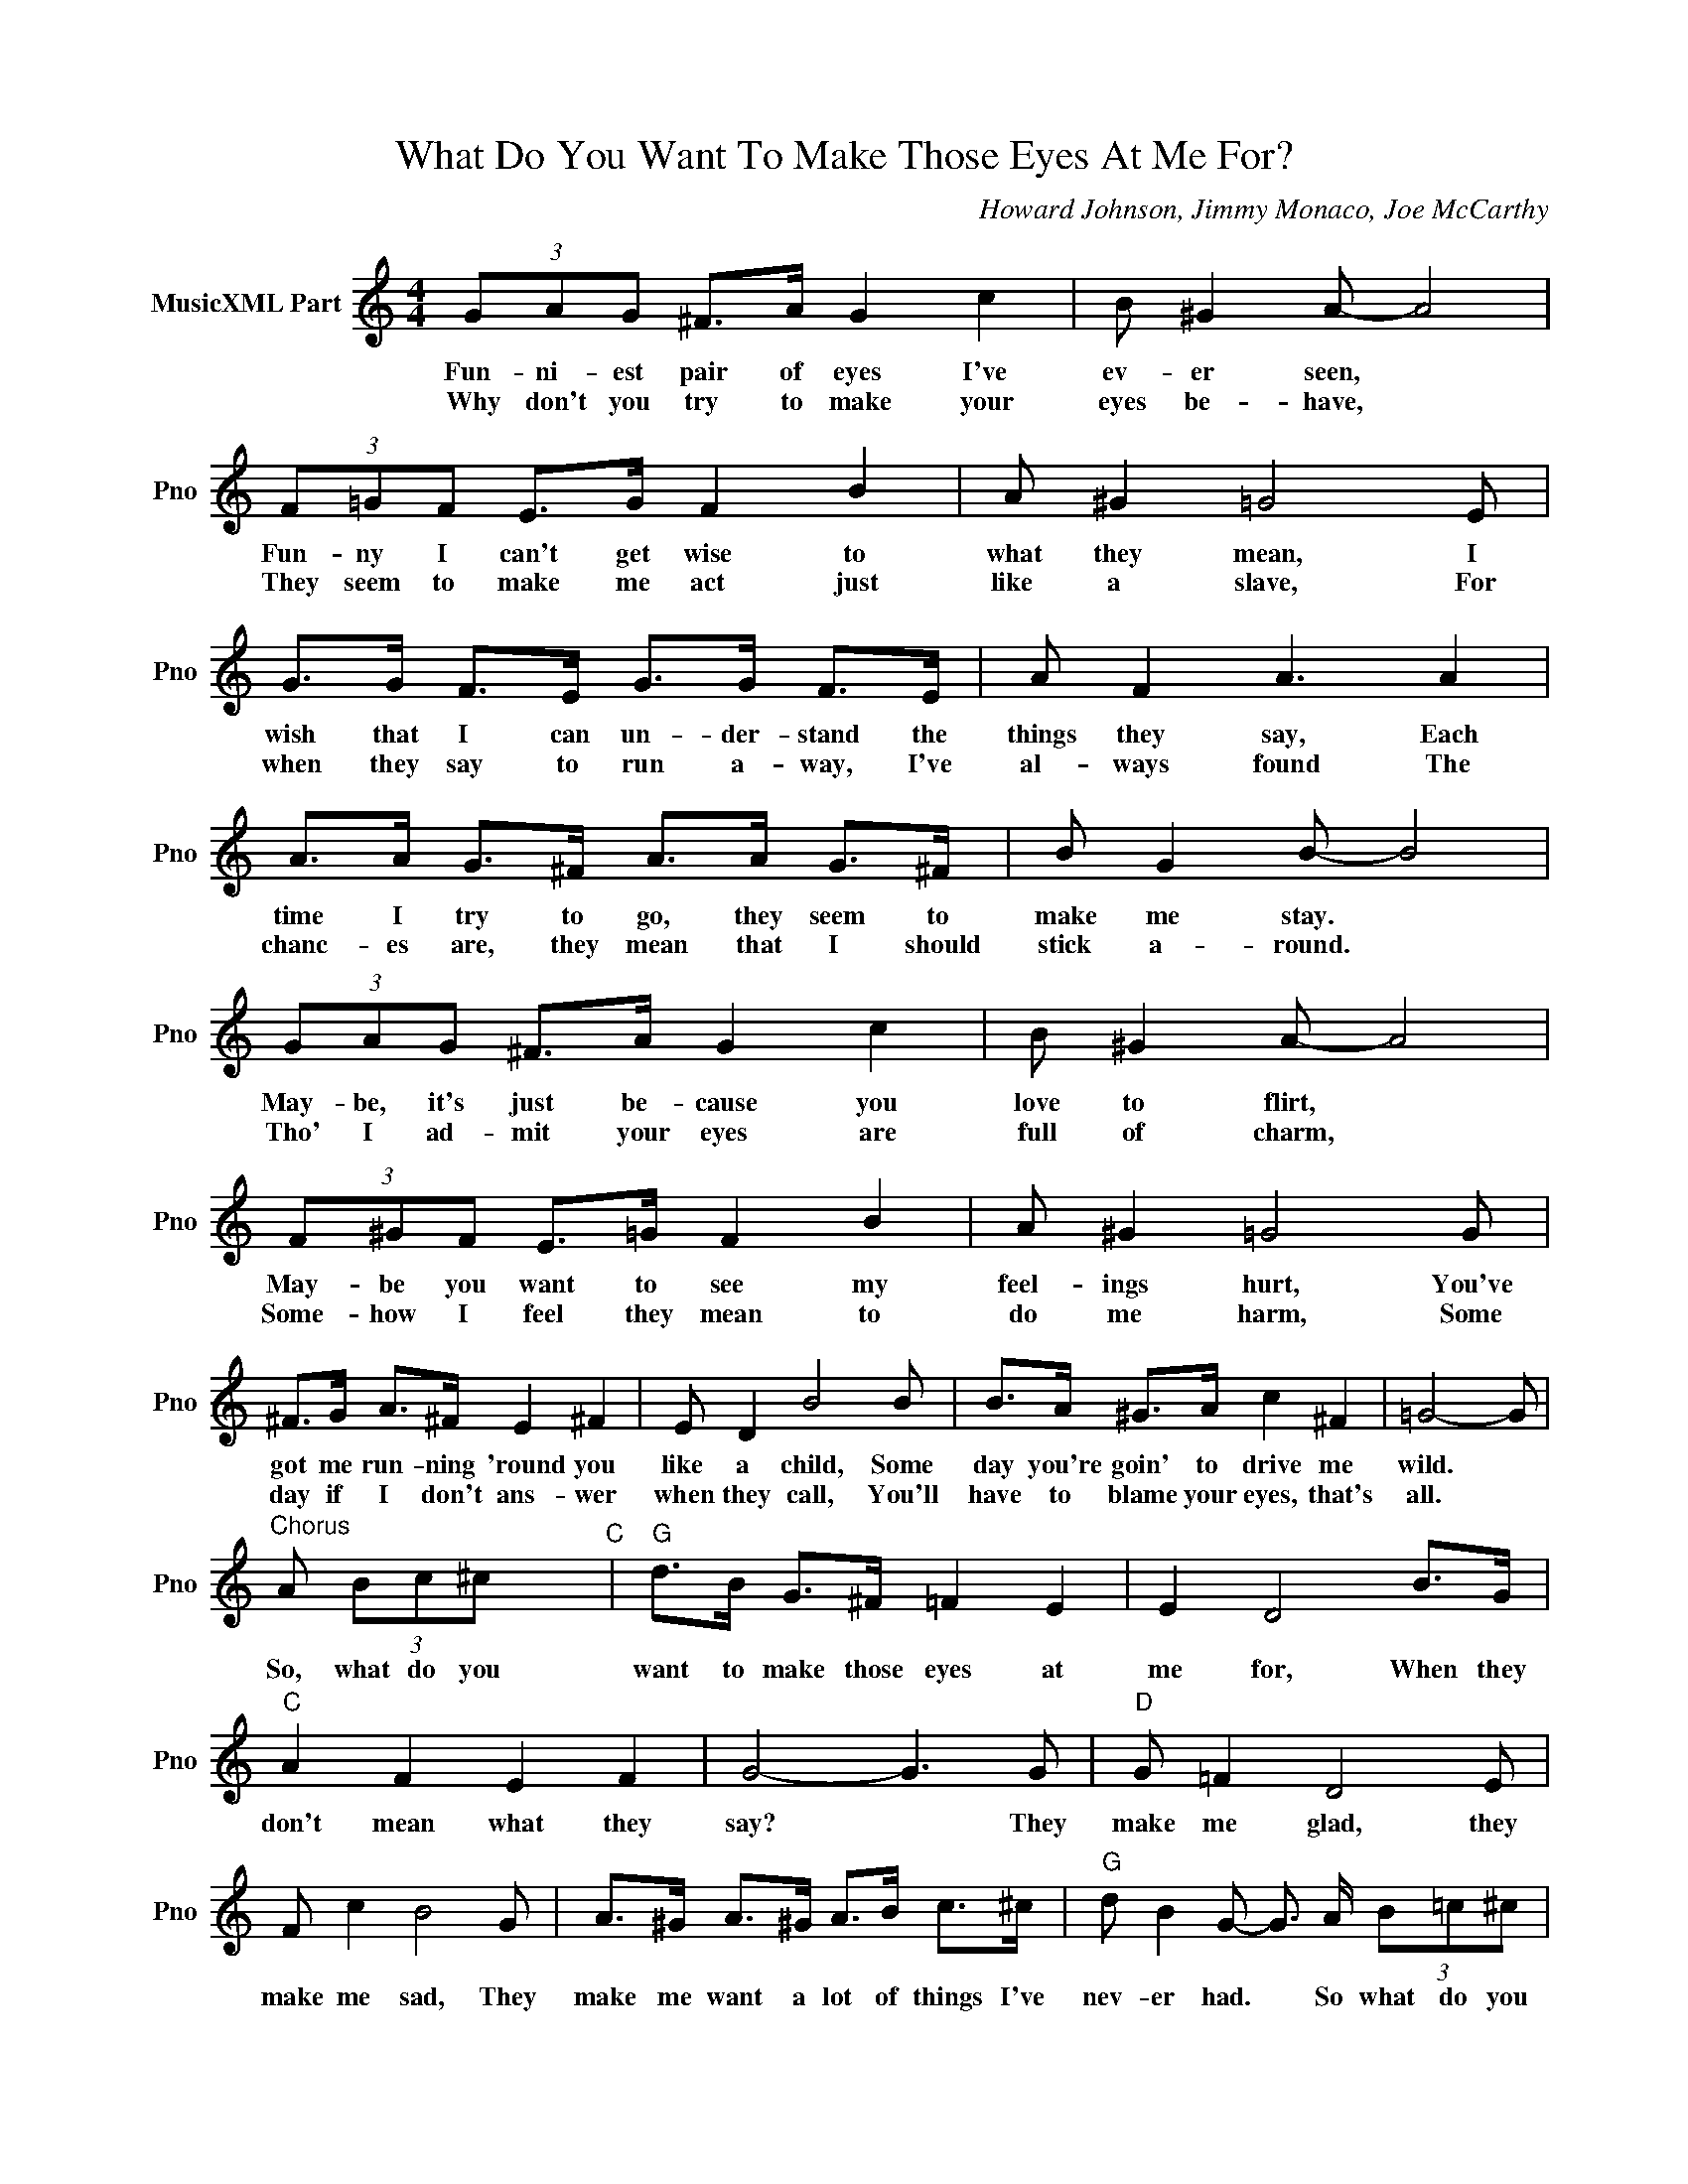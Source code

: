 X:1
T:What Do You Want To Make Those Eyes At Me For?
C:Howard Johnson, Jimmy Monaco, Joe McCarthy
L:1/4
M:4/4
I:linebreak $
K:C
V:1 treble nm="MusicXML Part" snm="Pno"
V:1
 (3G/A/G/ ^F/>A/ G c | B/ ^G A/- A2 | (3F/=G/F/ E/>G/ F B | A/ ^G =G2 E/ |$ %4
w: Fun- ni- est pair of eyes I've|ev- er seen, *|Fun- ny I can't get wise to|what they mean, I|
w: Why don't you try to make your|eyes be- have, *|They seem to make me act just|like a slave, For|
 G/>G/ F/>E/ G/>G/ F/>E/ | A/ F A3/2 A | A/>A/ G/>^F/ A/>A/ G/>^F/ | B/ G B/- B2 |$ %8
w: wish that I can un- der- stand the|things they say, Each|time I try to go, they seem to|make me stay. *|
w: when they say to run a- way, I've|al- ways found The|chanc- es are, they mean that I should|stick a- round. *|
 (3G/A/G/ ^F/>A/ G c | B/ ^G A/- A2 | (3F/^G/F/ E/>=G/ F B | A/ ^G =G2 G/ |$ ^F/>G/ A/>^F/ E ^F | %13
w: May- be, it's just be- cause you|love to flirt, *|May- be you want to see my|feel- ings hurt, You've|got me run- ning 'round you|
w: Tho' I ad- mit your eyes are|full of charm, *|Some- how I feel they mean to|do me harm, Some|day if I don't ans- wer|
 E/ D B2 B/ | B/>A/ ^G/>A/ c ^F | =G2- G/ |$"^Chorus" A/ (3B/c/^c/ x"C" |"G" d/>B/ G/>^F/ =F E | %18
w: like a child, Some|day you're goin' to drive me|wild. *|So, what do you|want to make those eyes at|
w: when they call, You'll|have to blame your eyes, that's|all. *|||
 E D2 B/>G/ |$"C" A F E F | G2- G3/2 G/ |"D" G/ =F D2 E/ |$ F/ c B2 G/ | %23
w: me for, When they|don't mean what they|say? * They|make me glad, they|make me sad, They|
w: |||||
 A/>^G/ A/>^G/ A/>B/ c/>^c/ |"G" d/ B G/- G3/4 A/4 (3B/=c/^c/ |$"F" d/>"G"B/ G/>^F/ =F E | E D2 G | %27
w: make me want a lot of things I've|nev- er had. * So what do you|want to fool a- round with|me for? You|
w: ||||
"F" A/>A/ A/>A/ A/>A/ ^G/>A/ |$"G" B2- B7/4 B/4 |"Em" c A"F" A3/2 A/ | %30
w: lead me on, and then you run a-|way, * But,|nev- er mind I'll|
w: |||
"C" (3A/B/A/ ^G/>B/ A/>^G/"Em7" A/>_B/ |$ =B G"C" G3/2 G/ | (3G/A/G/ ^F/>A/ G/>A/ (3B/c/^c/ | %33
w: get you a- lone some night and then you'll|sure- ly find, You're|flirt- ing with dy- na- mite, So what do you|
w: |||
"G" d/>B/ G/>^F/ =F E |$ E D2 c/>e/ |"F" c B"G" A B |"C" c2- c/-c/4A/4 (3B/c/c/ | %37
w: want to make those eyes at|me for, When they|don't mean what they|say? * * so what do you|
w: ||||
"G" d/>B/ G/>^F/ =F E | E D2 B/>G/ |$"C" A F E F | G2- G3/2 G/ |"D" G/ =F D2 E/ |$ F/ c B2 G/ | %43
w: want to make those eyes at|me for, When they|don't mean what they|say? * They|make me glad, they|make me sad, They|
w: ||||||
 A/>^G/ A/>^G/ A/>B/ c/>^c/ |"G" d/ B G/- G3/4 A/4 (3B/=c/^c/ |$"F" d/>"G"B/ G/>^F/ =F E | E D2 G | %47
w: make me want a lot of things I've|nev- er had. * So what do you|want to fool a- round with|me for? You|
w: ||||
"F" A/>A/ A/>A/ A/>A/ ^G/>A/ |$"G" B2- B7/4 B/4 |"Em" c A"F" A3/2 A/ | %50
w: lead me on, and then you run a-|way, * But,|nev- er mind I'll|
w: |||
"C" (3A/B/A/ ^G/>B/ A/>^G/"Em7" A/>_B/ |$ =B G"C" G3/2 G/ | (3G/A/G/ ^F/>A/ G/>A/ (3B/c/^c/ | %53
w: get you a- lone some night and then you'll|sure- ly find, You're|flirt- ing with dy- na- mite, So what do you|
w: |||
"G" d/>B/ G/>^F/ =F E |$ E D2 c/>e/ |"F" c B"G" A B |"C" c2- c/-c/4A/4 (3B/c/c/ |"C" c3 | %58
w: want to make those eyes at|me for, When they|don't mean what they|say? * * so what do you|say?|
w: |||||
